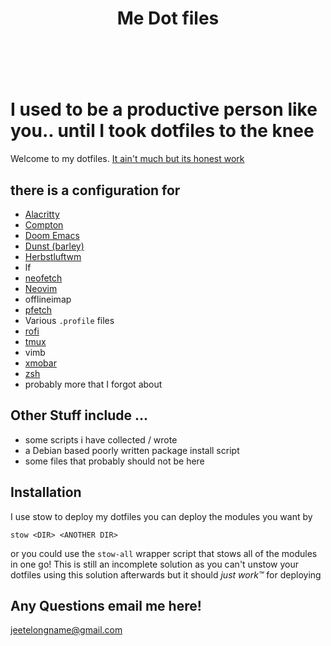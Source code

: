 #+TITLE: Me Dot files
#+options: toc:nil
#+HTML: <div align=center> <br> <a href="https://github.com/hlissner/doom-emacs"><img src="https://img.shields.io/badge/Made_with-Doom_Emacs-blueviolet.svg?style=flat-square&amp;logo=GNU%20Emacs&amp;logoColor=white" alt="Made with Doom Emacs"></a></div>

* I used to be a productive person like you.. until I took dotfiles to the knee
Welcome to my dotfiles. [[https://i.kym-cdn.com/entries/icons/original/000/028/021/work.jpg][It ain't much but its honest work]]
** there is a configuration for
    - [[https://github.com/alacritty][Alacritty]]
    - [[https://github.com/chjj/compton][Compton]]
    - [[https://github.com/hlissner/doom-emacs][Doom Emacs]]
    - [[https://dunst-project.org/][Dunst (barley)]]
    - [[https://herbstluftwm.org][Herbstluftwm]]
    - lf
    - [[https://github.com/dylanaraps/neofetch][neofetch]]
    - [[https://neovim.io/][Neovim]]
    - offlineimap
    - [[https://github.com/dylanaraps/pfetch][pfetch]]
    - Various =.profile= files
    - [[https://github.com/davatorium/rofi][rofi]]
    - [[https://github.com/tmux/tmux/wiki][tmux]]
    - vimb
    - [[https://xmobar.org/][xmobar]]
    - [[https://www.zsh.org][zsh]]
    - probably more that I forgot about
** Other Stuff include ...
    - some scripts i have collected / wrote
    - a Debian based poorly written package install script
    - some files that probably should not be here
** Installation
I use stow to deploy my dotfiles you can deploy the modules you want by
#+BEGIN_SRC shell
stow <DIR> <ANOTHER DIR>
#+END_SRC
or you could use the ~stow-all~ wrapper script that stows all of the modules in
one go!
This is still an incomplete solution as you can't unstow your dotfiles using
this solution
afterwards but it should /just work™/ for deploying
** Any Questions email me here!
[[mailto:jeetelongname@gmail.com][jeetelongname@gmail.com]]
